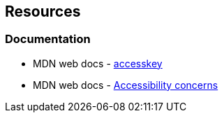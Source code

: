 == Resources
=== Documentation

* MDN web docs - https://developer.mozilla.org/en-US/docs/Web/HTML/Global_attributes/accesskey[accesskey]
* MDN web docs - https://developer.mozilla.org/en-US/docs/Web/HTML/Global_attributes/accesskey[Accessibility concerns]
